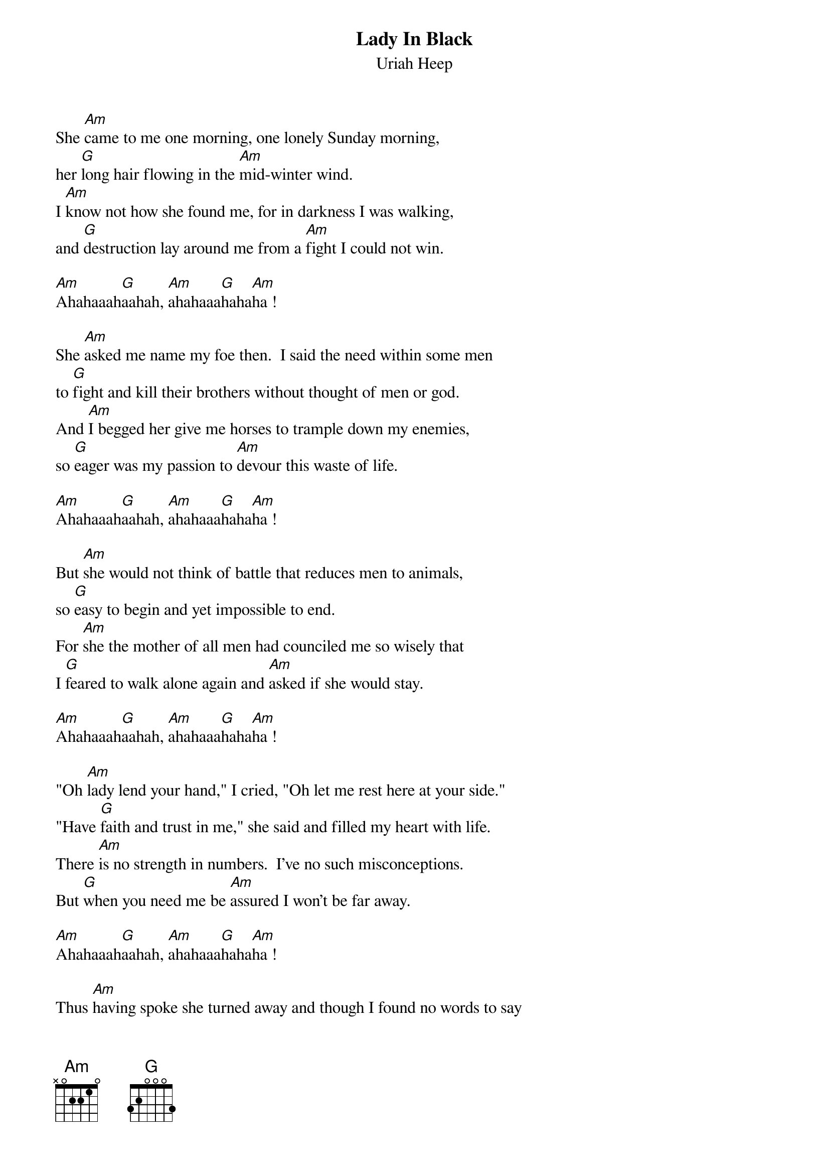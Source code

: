 # From:    Michael Kaempf <kaempf@mx4207.gud.siemens.co.at>
{t:Lady In Black}
{st:Uriah Heep}

She [Am]came to me one morning, one lonely Sunday morning,
her [G]long hair flowing in the [Am]mid-winter wind.
I [Am]know not how she found me, for in darkness I was walking,
and [G]destruction lay around me from a [Am]fight I could not win.

[Am]Ahahaaah[G]aahah, [Am]ahahaaa[G]haha[Am]ha !

She [Am]asked me name my foe then.  I said the need within some men
to [G]fight and kill their brothers without thought of men or god.
And [Am]I begged her give me horses to trample down my enemies,
so [G]eager was my passion to [Am]devour this waste of life.

[Am]Ahahaaah[G]aahah, [Am]ahahaaa[G]haha[Am]ha !

But [Am]she would not think of battle that reduces men to animals,
so [G]easy to begin and yet impossible to end.
For [Am]she the mother of all men had counciled me so wisely that
I [G]feared to walk alone again and [Am]asked if she would stay.

[Am]Ahahaaah[G]aahah, [Am]ahahaaa[G]haha[Am]ha !

"Oh [Am]lady lend your hand," I cried, "Oh let me rest here at your side."
"Have [G]faith and trust in me," she said and filled my heart with life.
There [Am]is no strength in numbers.  I've no such misconceptions.
But [G]when you need me be [Am]assured I won't be far away.

[Am]Ahahaaah[G]aahah, [Am]ahahaaa[G]haha[Am]ha !

Thus [Am]having spoke she turned away and though I found no words to say
I [G]stood and watched until I saw her black cloak disappear.
My [Am]labor is no easier, but now I know I'm not alone.
I [G]find new heart each time I [Am]think upon that windy day.
And [Am]if one day she comes to you drink deeply
 from her words so wise.
Take [G]courage from her as your prize and [Am]say hello for me.

[Am]Ahahaaah[G]aahah, [Am]ahahaaa[G]haha[Am]ha !
